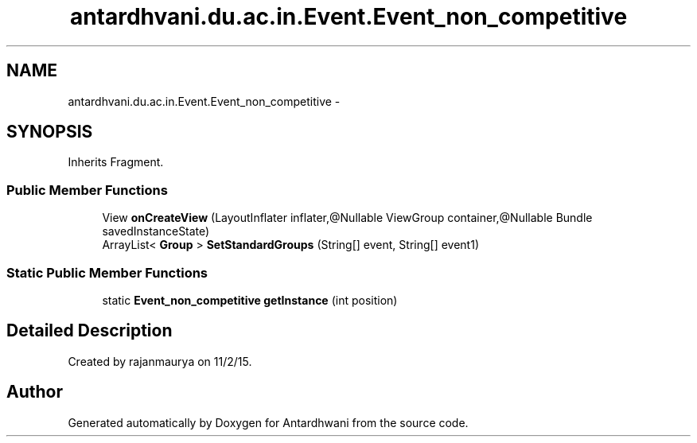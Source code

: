 .TH "antardhvani.du.ac.in.Event.Event_non_competitive" 3 "Fri May 29 2015" "Version 0.1" "Antardhwani" \" -*- nroff -*-
.ad l
.nh
.SH NAME
antardhvani.du.ac.in.Event.Event_non_competitive \- 
.SH SYNOPSIS
.br
.PP
.PP
Inherits Fragment\&.
.SS "Public Member Functions"

.in +1c
.ti -1c
.RI "View \fBonCreateView\fP (LayoutInflater inflater,@Nullable ViewGroup container,@Nullable Bundle savedInstanceState)"
.br
.ti -1c
.RI "ArrayList< \fBGroup\fP > \fBSetStandardGroups\fP (String[] event, String[] event1)"
.br
.in -1c
.SS "Static Public Member Functions"

.in +1c
.ti -1c
.RI "static \fBEvent_non_competitive\fP \fBgetInstance\fP (int position)"
.br
.in -1c
.SH "Detailed Description"
.PP 
Created by rajanmaurya on 11/2/15\&. 

.SH "Author"
.PP 
Generated automatically by Doxygen for Antardhwani from the source code\&.
